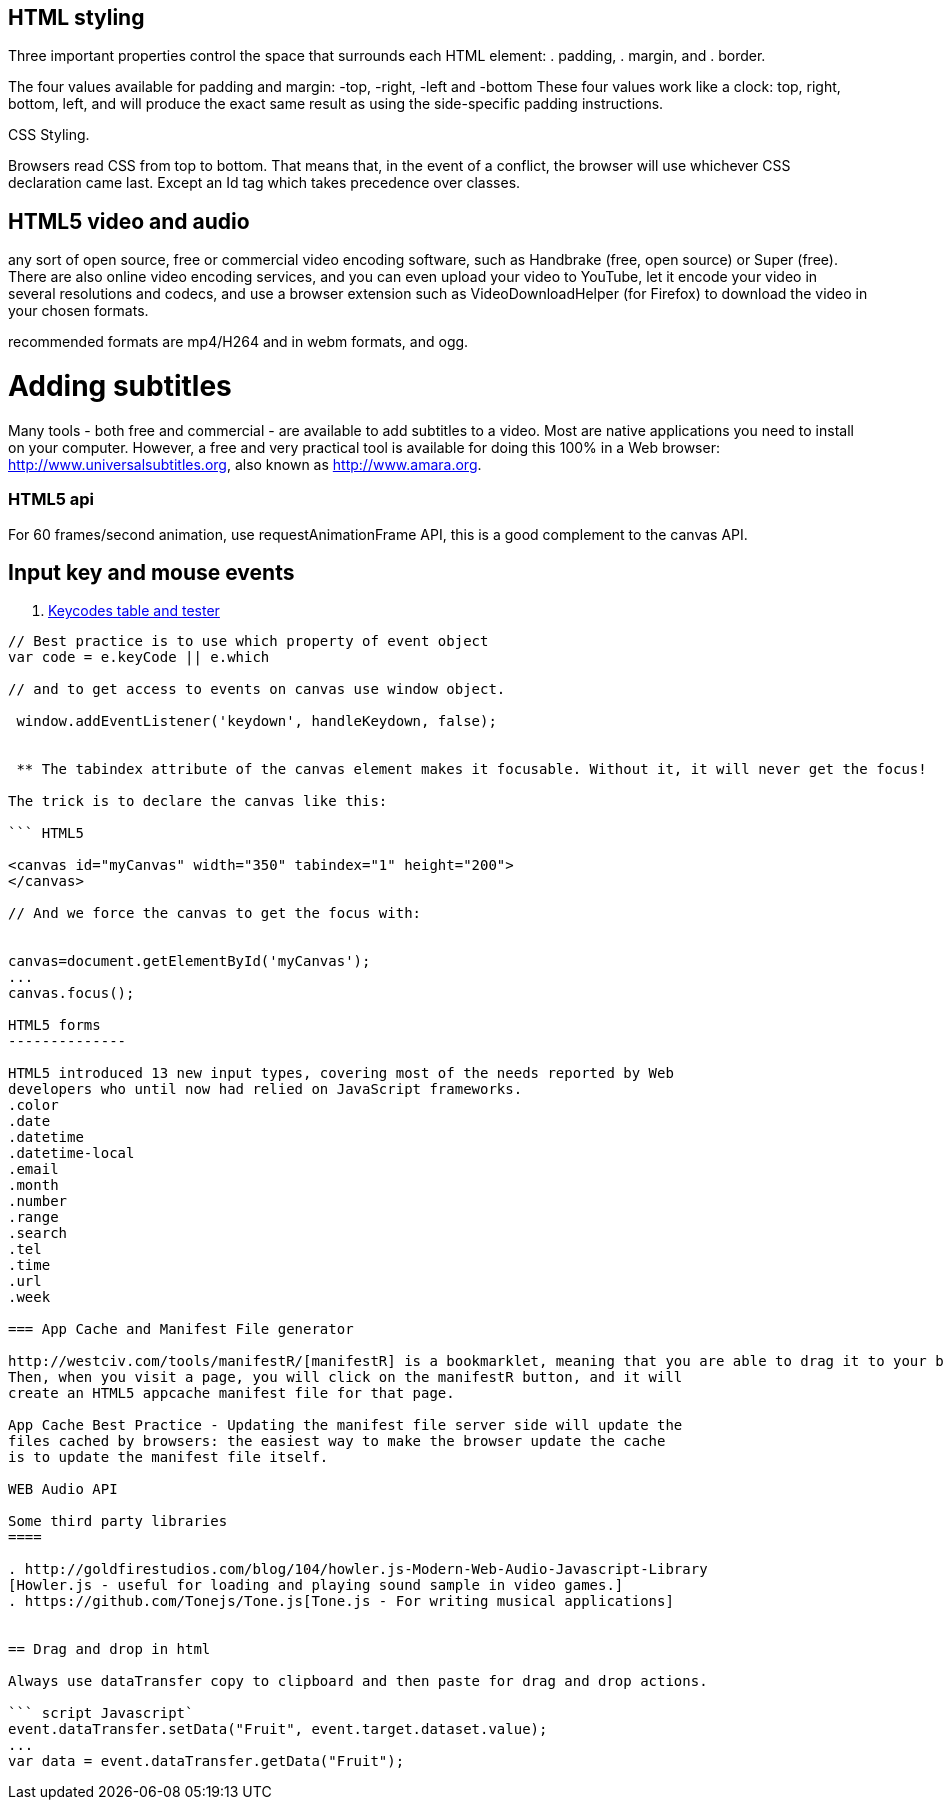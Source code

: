 == HTML styling

Three important properties control the space that surrounds each HTML element:
. padding,
. margin, and
. border.

The four values available for padding and margin: -top, -right, -left and -bottom
These four values work like a clock: top, right, bottom, left, and will produce
the exact same result as using the side-specific padding instructions.

CSS Styling.

Browsers read CSS from top to bottom. That means that, in the event of a conflict,
the browser will use whichever CSS declaration came last. Except an Id tag which takes precedence
over classes.

== HTML5 video and audio

any sort of open source, free or commercial video encoding software, such as Handbrake
(free, open source) or Super (free). There are also online video encoding services,
and you can even upload your video to YouTube, let it encode your video in several resolutions
and codecs, and use a browser extension such as VideoDownloadHelper (for Firefox) to download the
video in your chosen formats.

recommended formats are mp4/H264 and in webm formats, and ogg.

= Adding subtitles
Many tools - both free and commercial - are available to add subtitles to a video.
Most are native applications you need to install on your computer. However, a free and
very practical tool is available for doing this 100% in a Web browser: http://www.universalsubtitles.org,
also known as http://www.amara.org.

### HTML5 api

For 60 frames/second animation, use requestAnimationFrame API, this is a good
complement to the canvas API.

## Input key and mouse events
. https://css-tricks.com/snippets/javascript/javascript-keycodes/[Keycodes table and tester]

```code Javascript

// Best practice is to use which property of event object
var code = e.keyCode || e.which

// and to get access to events on canvas use window object.

 window.addEventListener('keydown', handleKeydown, false);


 ** The tabindex attribute of the canvas element makes it focusable. Without it, it will never get the focus!

The trick is to declare the canvas like this:

``` HTML5

<canvas id="myCanvas" width="350" tabindex="1" height="200">
</canvas>

// And we force the canvas to get the focus with:


canvas=document.getElementById('myCanvas');
...
canvas.focus();

HTML5 forms
--------------

HTML5 introduced 13 new input types, covering most of the needs reported by Web
developers who until now had relied on JavaScript frameworks.
.color
.date
.datetime
.datetime-local
.email
.month
.number
.range
.search
.tel
.time
.url
.week

=== App Cache and Manifest File generator

http://westciv.com/tools/manifestR/[manifestR] is a bookmarklet, meaning that you are able to drag it to your bookmarks bar.
Then, when you visit a page, you will click on the manifestR button, and it will
create an HTML5 appcache manifest file for that page.

App Cache Best Practice - Updating the manifest file server side will update the
files cached by browsers: the easiest way to make the browser update the cache
is to update the manifest file itself.

WEB Audio API

Some third party libraries
====

. http://goldfirestudios.com/blog/104/howler.js-Modern-Web-Audio-Javascript-Library
[Howler.js - useful for loading and playing sound sample in video games.]
. https://github.com/Tonejs/Tone.js[Tone.js - For writing musical applications]


== Drag and drop in html

Always use dataTransfer copy to clipboard and then paste for drag and drop actions.

``` script Javascript`
event.dataTransfer.setData("Fruit", event.target.dataset.value);
...
var data = event.dataTransfer.getData("Fruit");
